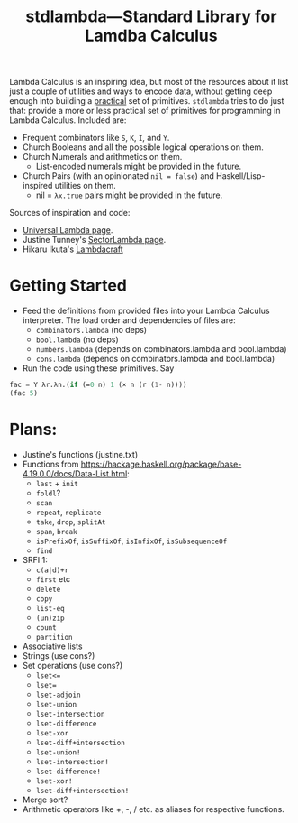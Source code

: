 #+TITLE:stdlambda—Standard Library for Lamdba Calculus

Lambda Calculus is an inspiring idea, but most of the resources about
it list just a couple of utilities and ways to encode data, without
getting deep enough into building a _practical_ set of
primitives. ~stdlambda~ tries to do just that: provide a more or less
practical set of primitives for programming in Lambda
Calculus. Included are:
- Frequent combinators like ~S~, ~K~, ~I~, and ~Y~.
- Church Booleans and all the possible logical operations on them.
- Church Numerals and arithmetics on them.
  - List-encoded numerals might be provided in the future.
- Church Pairs (with an opinionated ~nil = false~) and Haskell/Lisp-inspired utilities on them.
  - nil = ~λx.true~ pairs might be provided in the future.

Sources of inspiration and code:
- [[http://www.golfscript.com/lam/][Universal Lambda page]].
- Justine Tunney's [[https://justine.lol/lambda/][SectorLambda page]].
- Hikaru Ikuta's [[https://github.com/woodrush/lambdacraft][Lambdacraft]]

* Getting Started

- Feed the definitions from provided files into your Lambda Calculus
  interpreter. The load order and dependencies of files are:
  - ~combinators.lambda~ (no deps)
  - ~bool.lambda~ (no deps)
  - ~numbers.lambda~ (depends on combinators.lambda and bool.lambda)
  - ~cons.lambda~ (depends on combinators.lambda and bool.lambda)
- Run the code using these primitives. Say
#+begin_src lisp
  fac = Y λr.λn.(if (=0 n) 1 (× n (r (1- n))))
  (fac 5)
#+end_src

* Plans:
- Justine's functions (justine.txt)
- Functions from https://hackage.haskell.org/package/base-4.19.0.0/docs/Data-List.html:
  - ~last~ + ~init~
  - ~foldl~?
  - ~scan~
  - ~repeat~, ~replicate~
  - ~take~, ~drop~, ~splitAt~
  - ~span~, ~break~
  - ~isPrefixOf~, ~isSuffixOf~, ~isInfixOf~, ~isSubsequenceOf~
  - ~find~
- SRFI 1:
  - ~c(a|d)+r~
  - ~first~ etc
  - ~delete~
  - ~copy~
  - ~list-eq~
  - ~(un)zip~
  - ~count~
  - ~partition~
- Associative lists
- Strings (use cons?)
- Set operations (use cons?)
 - ~lset<=~
 - ~lset=~
 - ~lset-adjoin~
 - ~lset-union~
 - ~lset-intersection~
 - ~lset-difference~
 - ~lset-xor~
 - ~lset-diff+intersection~
 - ~lset-union!~
 - ~lset-intersection!~
 - ~lset-difference!~
 - ~lset-xor!~
 - ~lset-diff+intersection!~
- Merge sort?
- Arithmetic operators like +, -, / etc. as aliases for respective functions.
